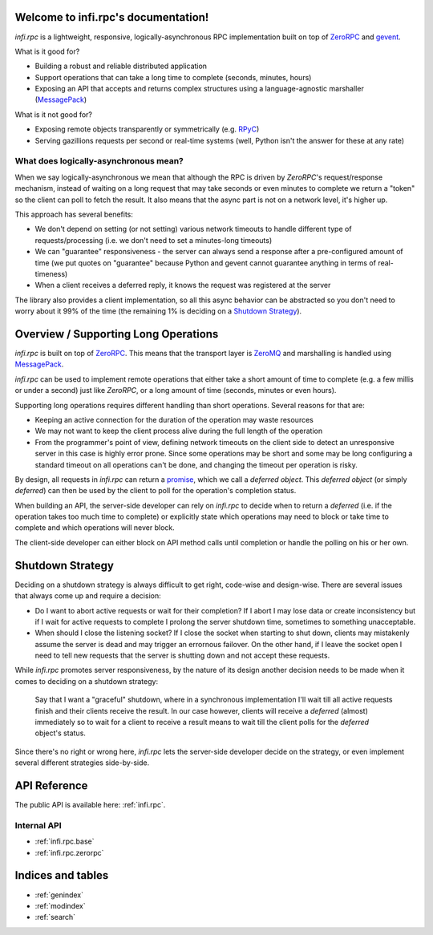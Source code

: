 .. infi.rpc documentation master file, created by
   sphinx-quickstart on Mon Aug 18 11:45:03 2014.
   You can adapt this file completely to your liking, but it should at least
   contain the root `toctree` directive.

Welcome to infi.rpc's documentation!
====================================

`infi.rpc` is a lightweight, responsive, logically-asynchronous RPC implementation built on top of
`ZeroRPC <http://zerorpc.dotcloud.com/>`_ and `gevent <http://www.gevent.org/>`_.

What is it good for?

* Building a robust and reliable distributed application
* Support operations that can take a long time to complete (seconds, minutes, hours)
* Exposing an API that accepts and returns complex structures using a language-agnostic marshaller
  (`MessagePack <http://msgpack.org>`_)

What is it not good for?

* Exposing remote objects transparently or symmetrically (e.g. `RPyC <http://rpyc.readthedocs.org>`_)
* Serving gazillions requests per second or real-time systems (well, Python isn't the answer for these at any rate)


What does logically-asynchronous mean?
--------------------------------------
When we say logically-asynchronous we mean that although the RPC is driven by `ZeroRPC`'s request/response mechanism,
instead of waiting on a long request that may take seconds or even minutes to complete we return a "token" so the client
can poll to fetch the result. It also means that the async part is not on a network level, it's higher up.

This approach has several benefits:

* We don't depend on setting (or not setting) various network timeouts to handle different type of requests/processing
  (i.e. we don't need to set a minutes-long timeouts)
* We can "guarantee" responsiveness - the server can always send a response after a pre-configured amount of time
  (we put quotes on "guarantee" because Python and gevent cannot guarantee anything in terms of real-timeness)
* When a client receives a deferred reply, it knows the request was registered at the server

The library also provides a client implementation, so all this async behavior can be abstracted so you don't need to
worry about it 99% of the time (the remaining 1% is deciding on a `Shutdown Strategy`_).


Overview / Supporting Long Operations
=====================================
`infi.rpc` is built on top of `ZeroRPC <http://zerorpc.dotcloud.com/>`_. This means that the transport layer is
`ZeroMQ <http://zeromq.org/>`_ and marshalling is handled using `MessagePack`_.

`infi.rpc` can be used to implement remote operations that either take a short amount of time to complete (e.g. a few
millis or under a second) just like `ZeroRPC`, or a long amount of time (seconds, minutes or even hours).

Supporting long operations requires different handling than short operations. Several reasons for that are:

* Keeping an active connection for the duration of the operation may waste resources
* We may not want to keep the client process alive during the full length of the operation
* From the programmer's point of view, defining network timeouts on the client side to detect an unresponsive server
  in this case is highly error prone. Since some operations may be short and some may be long configuring a standard
  timeout on all operations can't be done, and changing the timeout per operation is risky.


By design, all requests in `infi.rpc` can return a `promise <http://en.wikipedia.org/wiki/Futures_and_promises>`_, which
we call a *deferred object*. This *deferred object* (or simply *deferred*) can then be used by the client to poll for
the operation's completion status.

When building an API, the server-side developer can rely on `infi.rpc` to decide when to return a *deferred*
(i.e. if the operation takes too much time to complete) or explicitly state which operations may need to block or take
time to complete and which operations will never block.

The client-side developer can either block on API method calls until completion or handle the polling on his or her own.


Shutdown Strategy
=================
Deciding on a shutdown strategy is always difficult to get right, code-wise and design-wise. There are several issues
that always come up and require a decision:

* Do I want to abort active requests or wait for their completion? If I abort I may lose data or create inconsistency
  but if I wait for active requests to complete I prolong the server shutdown time, sometimes to something unacceptable.
* When should I close the listening socket? If I close the socket when starting to shut down, clients may mistakenly
  assume the server is dead and may trigger an errornous failover. On the other hand, if I leave the socket open
  I need to tell new requests that the server is shutting down and not accept these requests.

While `infi.rpc` promotes server responsiveness, by the nature of its design another decision needs to be made when
it comes to deciding on a shutdown strategy:

  Say that I want a "graceful" shutdown, where in a synchronous implementation I'll wait till all active requests finish
  and their clients receive the result. In our case however, clients will receive a *deferred* (almost) immediately so
  to wait for a client to receive a result means to wait till the client polls for the *deferred* object's status.

Since there's no right or wrong here, `infi.rpc` lets the server-side developer decide on the strategy, or even
implement several different strategies side-by-side.


API Reference
=============
The public API is available here: :ref:`infi.rpc`.

Internal API
------------
* :ref:`infi.rpc.base`
* :ref:`infi.rpc.zerorpc`

Indices and tables
==================

* :ref:`genindex`
* :ref:`modindex`
* :ref:`search`